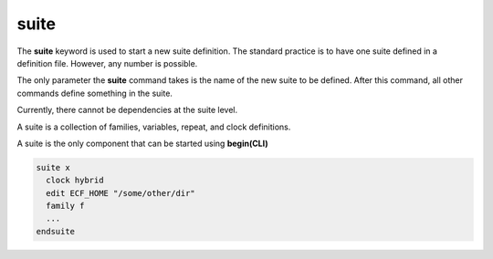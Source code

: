 .. _suite:

suite
/////

The **suite** keyword is used to start a new suite definition. The
standard practice is to have one suite defined in a definition file.
However, any number is possible.

The only parameter the **suite** command takes is the name of the new
suite to be defined. After this command, all other commands define
something in the suite.

Currently, there cannot be dependencies at the suite level.

A suite is a collection of families, variables, repeat, and clock
definitions.

A suite is the only component that can be started using **begin(CLI)**

.. code-block:: shell

    suite x
      clock hybrid
      edit ECF_HOME "/some/other/dir"
      family f
      ...
    endsuite
